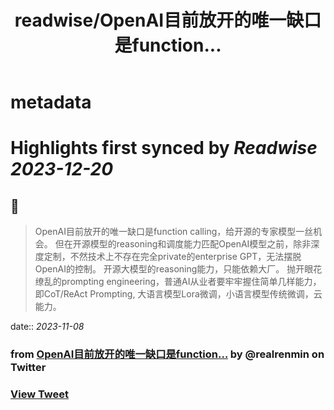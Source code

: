 :PROPERTIES:
:title: readwise/OpenAI目前放开的唯一缺口是function...
:END:


* metadata
:PROPERTIES:
:author: [[realrenmin on Twitter]]
:full-title: "OpenAI目前放开的唯一缺口是function..."
:category: [[tweets]]
:url: https://twitter.com/realrenmin/status/1721811493249769485
:image-url: https://pbs.twimg.com/profile_images/1555109458073747457/JANhY5Zh.jpg
:END:

* Highlights first synced by [[Readwise]] [[2023-12-20]]
** 📌
#+BEGIN_QUOTE
OpenAI目前放开的唯一缺口是function calling，给开源的专家模型一丝机会。
但在开源模型的reasoning和调度能力匹配OpenAI模型之前，除非深度定制，不然技术上不存在完全private的enterprise GPT，无法摆脱OpenAI的控制。
开源大模型的reasoning能力，只能依赖大厂。
抛开眼花缭乱的prompting engineering，普通AI从业者要牢牢握住简单几样能力，即CoT/ReAct Prompting, 大语言模型Lora微调，小语言模型传统微调，云能力。 
#+END_QUOTE
    date:: [[2023-11-08]]
*** from _OpenAI目前放开的唯一缺口是function..._ by @realrenmin on Twitter
*** [[https://twitter.com/realrenmin/status/1721811493249769485][View Tweet]]